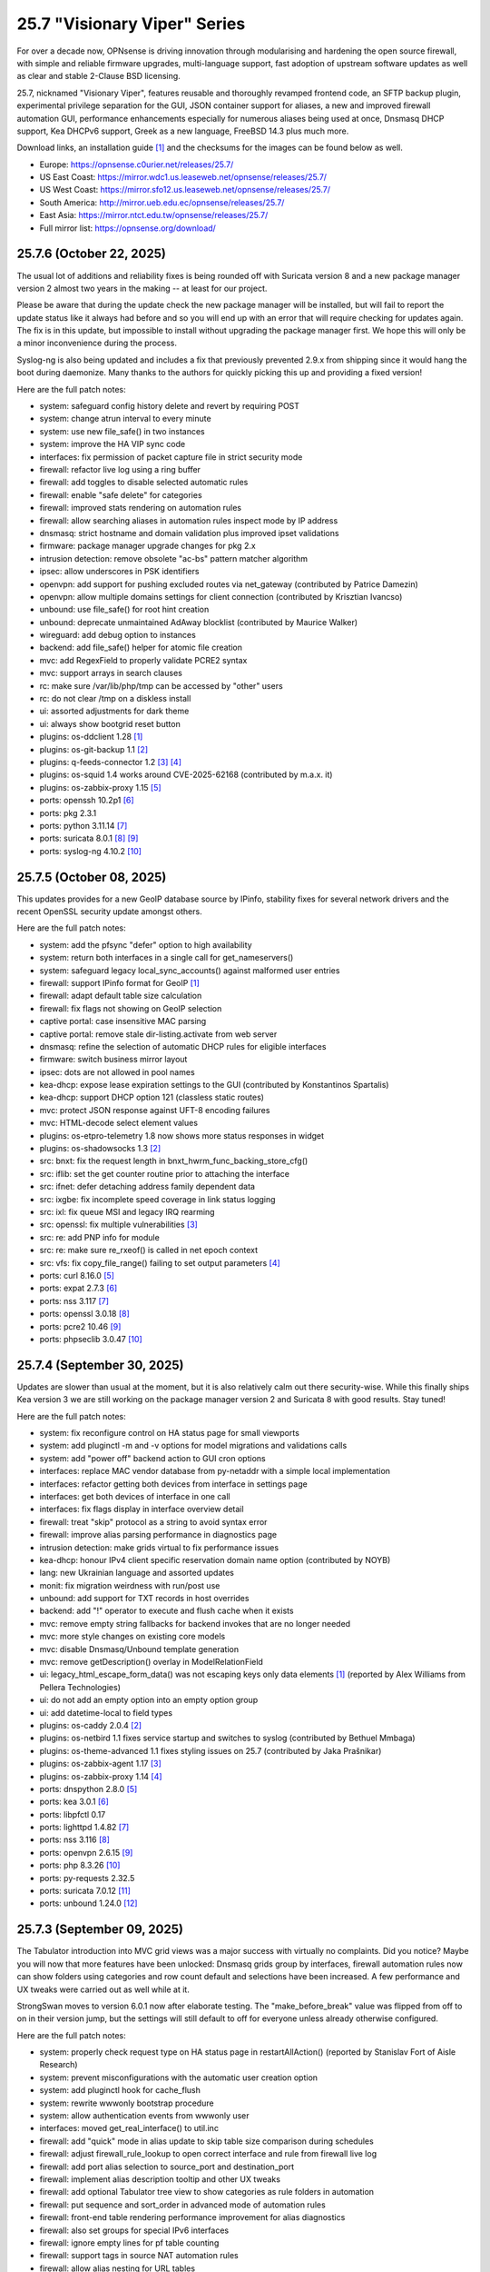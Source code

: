 ===========================================================================================
25.7  "Visionary Viper" Series
===========================================================================================



For over a decade now, OPNsense is driving innovation through
modularising and hardening the open source firewall, with simple
and reliable firmware upgrades, multi-language support, fast adoption
of upstream software updates as well as clear and stable 2-Clause BSD
licensing.

25.7, nicknamed "Visionary Viper", features reusable and thoroughly
revamped frontend code, an SFTP backup plugin, experimental privilege
separation for the GUI, JSON container support for aliases, a new and
improved firewall automation GUI, performance enhancements especially
for numerous aliases being used at once, Dnsmasq DHCP support, Kea DHCPv6
support, Greek as a new language, FreeBSD 14.3 plus much more.

Download links, an installation guide `[1] <https://docs.opnsense.org/manual/install.html>`__  and the checksums for the images
can be found below as well.

* Europe: https://opnsense.c0urier.net/releases/25.7/
* US East Coast: https://mirror.wdc1.us.leaseweb.net/opnsense/releases/25.7/
* US West Coast: https://mirror.sfo12.us.leaseweb.net/opnsense/releases/25.7/
* South America: http://mirror.ueb.edu.ec/opnsense/releases/25.7/
* East Asia: https://mirror.ntct.edu.tw/opnsense/releases/25.7/
* Full mirror list: https://opnsense.org/download/


--------------------------------------------------------------------------
25.7.6 (October 22, 2025)
--------------------------------------------------------------------------


The usual lot of additions and reliability fixes is being rounded off with
Suricata version 8 and a new package manager version 2 almost two years in the
making -- at least for our project.

Please be aware that during the update check the new package manager will be
installed, but will fail to report the update status like it always had before
and so you will end up with an error that will require checking for updates
again.  The fix is in this update, but impossible to install without upgrading
the package manager first.  We hope this will only be a minor inconvenience
during the process.

Syslog-ng is also being updated and includes a fix that previously prevented
2.9.x from shipping since it would hang the boot during daemonize.  Many
thanks to the authors for quickly picking this up and providing a fixed version!

Here are the full patch notes:

* system: safeguard config history delete and revert by requiring POST
* system: change atrun interval to every minute
* system: use new file_safe() in two instances
* system: improve the HA VIP sync code
* interfaces: fix permission of packet capture file in strict security mode
* firewall: refactor live log using a ring buffer
* firewall: add toggles to disable selected automatic rules
* firewall: enable "safe delete" for categories
* firewall: improved stats rendering on automation rules
* firewall: allow searching aliases in automation rules inspect mode by IP address
* dnsmasq: strict hostname and domain validation plus improved ipset validations
* firmware: package manager upgrade changes for pkg 2.x
* intrusion detection: remove obsolete "ac-bs" pattern matcher algorithm
* ipsec: allow underscores in PSK identifiers
* openvpn: add support for pushing excluded routes via net_gateway (contributed by Patrice Damezin)
* openvpn: allow multiple domains settings for client connection (contributed by Krisztian Ivancso)
* unbound: use file_safe() for root hint creation
* unbound: deprecate unmaintained AdAway blocklist (contributed by Maurice Walker)
* wireguard: add debug option to instances
* backend: add file_safe() helper for atomic file creation
* mvc: add RegexField to properly validate PCRE2 syntax
* mvc: support arrays in search clauses
* rc: make sure /var/lib/php/tmp can be accessed by "other" users
* rc: do not clear /tmp on a diskless install
* ui: assorted adjustments for dark theme
* ui: always show bootgrid reset button
* plugins: os-ddclient 1.28 `[1] <https://github.com/opnsense/plugins/blob/stable/25.7/dns/ddclient/pkg-descr>`__ 
* plugins: os-git-backup 1.1 `[2] <https://github.com/opnsense/plugins/blob/stable/25.7/sysutils/git-backup/pkg-descr>`__ 
* plugins: q-feeds-connector 1.2 `[3] <https://docs.opnsense.org/manual/qfeeds.html>`__  `[4] <https://github.com/opnsense/plugins/blob/stable/25.7/security/q-feeds-connector/pkg-descr>`__ 
* plugins: os-squid 1.4 works around CVE-2025-62168 (contributed by m.a.x. it)
* plugins: os-zabbix-proxy 1.15 `[5] <https://github.com/opnsense/plugins/blob/stable/25.7/net-mgmt/zabbix-proxy/pkg-descr>`__ 
* ports: openssh 10.2p1 `[6] <https://www.openssh.com/txt/release-10.2>`__ 
* ports: pkg 2.3.1
* ports: python 3.11.14 `[7] <https://docs.python.org/release/3.11.14/whatsnew/changelog.html>`__ 
* ports: suricata 8.0.1 `[8] <https://suricata.io/2025/07/08/suricata-8-0-0-released/>`__  `[9] <https://suricata.io/2025/09/16/suricata-8-0-1-and-7-0-12-released/>`__ 
* ports: syslog-ng 4.10.2 `[10] <https://github.com/syslog-ng/syslog-ng/releases/tag/syslog-ng-4.10.2>`__ 



--------------------------------------------------------------------------
25.7.5 (October 08, 2025)
--------------------------------------------------------------------------


This updates provides for a new GeoIP database source by IPinfo, stability
fixes for several network drivers and the recent OpenSSL security update
amongst others.

Here are the full patch notes:

* system: add the pfsync "defer" option to high availability
* system: return both interfaces in a single call for get_nameservers()
* system: safeguard legacy local_sync_accounts() against malformed user entries
* firewall: support IPinfo format for GeoIP `[1] <https://docs.opnsense.org/manual/how-tos/ipinfo_geo_ip.html>`__ 
* firewall: adapt default table size calculation
* firewall: fix flags not showing on GeoIP selection
* captive portal: case insensitive MAC parsing
* captive portal: remove stale dir-listing.activate from web server
* dnsmasq: refine the selection of automatic DHCP rules for eligible interfaces
* firmware: switch business mirror layout
* ipsec: dots are not allowed in pool names
* kea-dhcp: expose lease expiration settings to the GUI (contributed by Konstantinos Spartalis)
* kea-dhcp: support DHCP option 121 (classless static routes)
* mvc: protect JSON response against UFT-8 encoding failures
* mvc: HTML-decode select element values
* plugins: os-etpro-telemetry 1.8 now shows more status responses in widget
* plugins: os-shadowsocks 1.3 `[2] <https://github.com/opnsense/plugins/blob/stable/25.7/net/shadowsocks/pkg-descr>`__ 
* src: bnxt: fix the request length in bnxt_hwrm_func_backing_store_cfg()
* src: iflib: set the get counter routine prior to attaching the interface
* src: ifnet: defer detaching address family dependent data
* src: ixgbe: fix incomplete speed coverage in link status logging
* src: ixl: fix queue MSI and legacy IRQ rearming
* src: openssl: fix multiple vulnerabilities `[3] <https://www.freebsd.org/security/advisories/FreeBSD-SA-25:08.openssl.asc>`__ 
* src: re: add PNP info for module
* src: re: make sure re_rxeof() is called in net epoch context
* src: vfs: fix copy_file_range() failing to set output parameters `[4] <https://www.freebsd.org/security/advisories/FreeBSD-EN-25:16.vfs.asc>`__ 
* ports: curl 8.16.0 `[5] <https://curl.se/changes.html#8_16_0>`__ 
* ports: expat 2.7.3 `[6] <https://github.com/libexpat/libexpat/blob/R_2_7_3/expat/Changes>`__ 
* ports: nss 3.117 `[7] <https://firefox-source-docs.mozilla.org/security/nss/releases/nss_3_117.html>`__ 
* ports: openssl 3.0.18 `[8] <https://github.com/openssl/openssl/blob/openssl-3.0/CHANGES.md>`__ 
* ports: pcre2 10.46 `[9] <https://github.com/PCRE2Project/pcre2/releases/tag/pcre2-10.46>`__ 
* ports: phpseclib 3.0.47 `[10] <https://github.com/phpseclib/phpseclib/releases/tag/3.0.47>`__ 



--------------------------------------------------------------------------
25.7.4 (September 30, 2025)
--------------------------------------------------------------------------


Updates are slower than usual at the moment, but it is also relatively
calm out there security-wise.  While this finally ships Kea version 3
we are still working on the package manager version 2 and Suricata 8
with good results.  Stay tuned!

Here are the full patch notes:

* system: fix reconfigure control on HA status page for small viewports
* system: add pluginctl -m and -v options for model migrations and validations calls
* system: add "power off" backend action to GUI cron options
* interfaces: replace MAC vendor database from py-netaddr with a simple local implementation
* interfaces: refactor getting both devices from interface in settings page
* interfaces: get both devices of interface in one call
* interfaces: fix flags display in interface overview detail
* firewall: treat "skip" protocol as a string to avoid syntax error
* firewall: improve alias parsing performance in diagnostics page
* intrusion detection: make grids virtual to fix performance issues
* kea-dhcp: honour IPv4 client specific reservation domain name option (contributed by NOYB)
* lang: new Ukrainian language and assorted updates
* monit: fix migration weirdness with run/post use
* unbound: add support for TXT records in host overrides
* backend: add "!" operator to execute and flush cache when it exists
* mvc: remove empty string fallbacks for backend invokes that are no longer needed
* mvc: more style changes on existing core models
* mvc: disable Dnsmasq/Unbound template generation
* mvc: remove getDescription() overlay in ModelRelationField
* ui: legacy_html_escape_form_data() was not escaping keys only data elements `[1] <https://www.cve.org/cverecord?id=CVE-2025-34182>`__  (reported by Alex Williams from Pellera Technologies)
* ui: do not add an empty option into an empty option group
* ui: add datetime-local to field types
* plugins: os-caddy 2.0.4 `[2] <https://github.com/opnsense/plugins/blob/stable/25.7/www/caddy/pkg-descr>`__ 
* plugins: os-netbird 1.1 fixes service startup and switches to syslog (contributed by Bethuel Mmbaga)
* plugins: os-theme-advanced 1.1 fixes styling issues on 25.7 (contributed by Jaka Prašnikar)
* plugins: os-zabbix-agent 1.17 `[3] <https://github.com/opnsense/plugins/blob/stable/25.7/net-mgmt/zabbix-agent/pkg-descr>`__ 
* plugins: os-zabbix-proxy 1.14 `[4] <https://github.com/opnsense/plugins/blob/stable/25.7/net-mgmt/zabbix-proxy/pkg-descr>`__ 
* ports: dnspython 2.8.0 `[5] <https://dnspython.readthedocs.io/en/stable/whatsnew.html>`__ 
* ports: kea 3.0.1 `[6] <https://downloads.isc.org/isc/kea/3.0.1/Kea-3.0.1-ReleaseNotes.txt>`__ 
* ports: libpfctl 0.17
* ports: lighttpd 1.4.82 `[7] <https://www.lighttpd.net/2025/9/12/1.4.82/>`__ 
* ports: nss 3.116 `[8] <https://firefox-source-docs.mozilla.org/security/nss/releases/nss_3_116.html>`__ 
* ports: openvpn 2.6.15 `[9] <https://community.openvpn.net/openvpn/wiki/ChangesInOpenvpn26#Changesin2.6.15>`__ 
* ports: php 8.3.26 `[10] <https://www.php.net/ChangeLog-8.php#8.3.26>`__ 
* ports: py-requests 2.32.5
* ports: suricata 7.0.12 `[11] <https://suricata.io/2025/09/16/suricata-8-0-1-and-7-0-12-released/>`__ 
* ports: unbound 1.24.0 `[12] <https://nlnetlabs.nl/projects/unbound/download/#unbound-1-24-0>`__ 



--------------------------------------------------------------------------
25.7.3 (September 09, 2025)
--------------------------------------------------------------------------


The Tabulator introduction into MVC grid views was a major success with
virtually no complaints.  Did you notice?  Maybe you will now that more
features have been unlocked: Dnsmasq grids group by interfaces, firewall
automation rules now can show folders using categories and row count default
and selections have been increased.  A few performance and UX tweaks were
carried out as well while at it.

StrongSwan moves to version 6.0.1 now after elaborate testing.  The
"make_before_break" value was flipped from off to on in their version
jump, but the settings will still default to off for everyone unless
already otherwise configured.

Here are the full patch notes:

* system: properly check request type on HA status page in restartAllAction() (reported by Stanislav Fort of Aisle Research)
* system: prevent misconfigurations with the automatic user creation option
* system: add pluginctl hook for cache_flush
* system: rewrite wwwonly bootstrap procedure
* system: allow authentication events from wwwonly user
* interfaces: moved get_real_interface() to util.inc
* firewall: add "quick" mode in alias update to skip table size comparison during schedules
* firewall: adjust firewall_rule_lookup to open correct interface and rule from firewall live log
* firewall: add port alias selection to source_port and destination_port
* firewall: implement alias description tooltip and other UX tweaks
* firewall: add optional Tabulator tree view to show categories as rule folders in automation
* firewall: put sequence and sort_order in advanced mode of automation rules
* firewall: front-end table rendering performance improvement for alias diagnostics
* firewall: also set groups for special IPv6 interfaces
* firewall: ignore empty lines for pf table counting
* firewall: support tags in source NAT automation rules
* firewall: allow alias nesting for URL tables
* captive portal: move backend scripts directory
* captive portal: various style cleanups
* captive portal: restyle default login template
* dnsmasq: add Tabulator "groupBy" functionality to group by interfaces
* dnsmasq: add leases widget that shows latest leases
* firmware: add US east coast mirror for business edition
* firmware: opnsense-patch: fix cache flush using new hook
* firmware: add vuxml.freebsd.org to CRL handling hostnames
* intrusion detection: fix downloads tab not loading with Tabulator
* ipsec: add default value to "make_before_break" that retains disabled default
* monit: move backend scripts directory
* mvc: BaseModel: minor non-functional cleanups
* mvc: ModelRelationField: keep array structure in memory to avoid reinitiating object construction
* mvc: tweaked model definitions, especially descriptions and validation message style
* mvc: slightly adjust two getOption() calls in constraints
* mvc: BaseListField: always map values in getDescription()
* mvc: BaseListField: account for option container and passthrough value
* mvc: remove getCurrentValue() compatibility wrapper
* mvc: Backend: always return strings in configdRun() and configdpRun()
* mvc: improve replaceInputWithSelector() to support an empty placeholder
* mvc: stream output not properly cleansed when used in widget (reported by Stanislav Fort of Aisle Research)
* ui: bootgrid: add tabulatorOptions to translateCompatOptions()
* ui: bootgrid: raise rowCount default to 50 and adjust selections accordingly for most pages
* ui: bootgrid: simplify custom grid command additions
* plugins: os-caddy 2.0.3 `[1] <https://github.com/opnsense/plugins/blob/stable/25.7/www/caddy/pkg-descr>`__ 
* plugins: os-frr 1.47 `[2] <https://github.com/opnsense/plugins/blob/stable/25.7/net/frr/pkg-descr>`__ 
* plugins: os-netbird 1.0 (contributed by Gauss23 and Bethuel Mmbaga)
* plugins: os-nginx 1.35 `[3] <https://github.com/opnsense/plugins/blob/stable/25.7/www/nginx/pkg-descr>`__ 
* plugins: os-squid 1.3 `[4] <https://github.com/opnsense/plugins/blob/stable/25.7/www/squid/pkg-descr>`__ 
* src: libfetch: ignore leaf certificates missing CRL which in practice is not offered by most authorities
* src: assorted network stack fixes via stable/14
* src: if_ovpn: support IPv6 link-local addresses
* src: if_ovpn: support floating clients
* src: if_ovpn: fill out sin_len/sin6_len
* src: if_ovpn: destroy cloned interfaces via a prison removal callback
* src: ifconfig: support VLAN ID in static/deladdr
* ports: krb5 1.22.1 `[5] <https://web.mit.edu/kerberos/krb5-1.22/>`__ 
* ports: nss 3.115.1 `[6] <https://firefox-source-docs.mozilla.org/security/nss/releases/nss_3_115_1.html>`__ 
* ports: perl 5.42.0 `[7] <https://perldoc.perl.org/5.42.0/perldelta>`__ 
* ports: php 8.3.25 `[8] <https://www.php.net/ChangeLog-8.php#8.3.25>`__ 
* ports: strongswan 6.0.1 `[9] <https://github.com/strongswan/strongswan/releases/tag/6.0.0>`__  `[10] <https://github.com/strongswan/strongswan/releases/tag/6.0.1>`__ 

A hotfix release was issued as 25.7.3_3:

* system: fix two regressions due to stream output path safety addition
* firewall: fix interface_net aliases not being populated
* intrusion detection: revert "fix downloads tab not loading with Tabulator"

A hotfix release was issued as 25.7.3_4:

* mvc: setDefault() not fired as setValue() was set with an empty string

A hotfix release was issued as 25.7.3_7:

* firewall: fix return value when failing to resolve host entries for aliases and no previous content is known
* ipsec: fix bulk operations in SPD page
* mvc: allow empty responses to fix a regression due to stream output safety path addition



--------------------------------------------------------------------------
25.7.2 (August 21, 2025)
--------------------------------------------------------------------------


This stable update has the look and feel of a typical update across all
corners of the project: FreeBSD advisories and errata, fixes and quality
of life improvements in core, several plugin and third party software
updates.

We are also compiling the roadmap for 26.1 at the moment.  Stay tuned.

Here are the full patch notes:

* system: increase log file download timeout to prevent exit before data has returned
* system: HTML decode entities when generating new QR code for user
* system: add missing timestamp formatter in snapshots
* system: prevent the root user from changing its name
* interfaces: capture netmap ring when listening on interfaces in netmap mode
* firewall: skip reply-to for inversion rules
* firewall: remove unused "set loginterface" clause
* firewall: additional statistics for alias grid
* firewall: fix shaper reset button
* captive portal: preparations for SSO identification support
* dnsmasq: swap hosts and domains tab for consistency reasons
* dnsmasq: allow disabling local for DHCP domains
* firmware: abort on what appear to be partial updates due to obscure file errors
* firmware: store update and upgrade logs in edge cases
* firmware: opnsense-version: support file based -R option
* firmware: opnsense-update: support -g for update log view
* firmware: remove tier 2 workaround for Zenarmor plugins
* firmware: add date to modal header
* kea-dhcp: ignore encoding errors in lease parser
* intrusion detection: fix and simplify grid search in download tab
* ipsec: passthrough networks setting missed "allow new" flag
* ipsec: add firewall rules skip option for VTIs
* ipsec: deprecate legacy stroke and implement swanctl for overview
* isc-dhcp: allow static mapping export for disabled entries
* openvpn: add nopool directive
* unbound: configurable top domain list length in reporting view (contributed by sopex)
* unbound: remove unknown model reference and protect/simplify remaining one
* wireguard: move backend scripts to proper location
* backend: added IPv6 bracket helper for templates (contributed by BPplays)
* lang: updates for Chinese, Czech, German and Greek
* mvc: improve resilience of VPNIdField and LinkAddressField
* mvc: repair side affect of getDescription() change causing performance regressions
* mvc: modify existing and add missing descriptions in models
* mvc: set default validation message for CertificateField
* rc: make changes to php,var,tmp bootstrap
* ui: fix language selection for low vertical resolution screens (contributed by sopex)
* ui: hide header of the picture widget on the dashboard (contributed by sopex)
* plugins: os-clamav 1.8.1 `[1] <https://github.com/opnsense/plugins/blob/stable/25.7/security/clamav/pkg-descr>`__ 
* plugins: os-crowdsec 1.0.12 `[2] <https://github.com/opnsense/plugins/blob/stable/25.7/security/crowdsec/pkg-descr>`__ 
* plugins: os-frr 1.46 `[3] <https://github.com/opnsense/plugins/blob/stable/25.7/net/frr/pkg-descr>`__ 
* plugins: os-shadowsocks 1.2 switches to shadowsocks-rust
* plugins: os-smart 2.4 adds extended info option (contributed by poisonbl)
* plugins: os-telegraf 1.12.13 `[4] <https://github.com/opnsense/plugins/blob/stable/25.7/net-mgmt/telegraf/pkg-descr>`__ 
* plugins: os-theme-advanced updates logos (contributed by Raushan Patel)
* src: route: fix "route -n monitor" when its output is redirected `[5] <https://www.freebsd.org/security/advisories/FreeBSD-EN-25:14.route.asc>`__ 
* src: add a new sysctl in order to differentiate UEFI architectures `[6] <https://www.freebsd.org/security/advisories/FreeBSD-EN-25:12.efi.asc>`__ 
* src: libarchive: merge version 3.8.1 `[7] <https://www.freebsd.org/security/advisories/FreeBSD-SA-25:07.libarchive.asc>`__ 
* src: lagg: fix if_hw_tsomax_update() not being called
* src: wg: add support for removing allowed-ip entries and assorted cleanups
* src: ovpn: support multihomed server configurations and assorted cleanups
* src: netlink: fully clear parser state between messages
* src: udp: fix a inpcb refcount leak in the tunnel receive path
* src: p9fs: assorted fixes
* ports: ca_root_nss / nss 3.115 `[8] <https://firefox-source-docs.mozilla.org/security/nss/releases/nss_3_115.html>`__ 
* ports: krb5 1.22 `[9] <https://web.mit.edu/kerberos/krb5-1.22/>`__ 
* ports: libpfctl 0.16
* ports: lighttpd 1.4.81 `[10] <https://www.lighttpd.net/2025/8/17/1.4.81/>`__ 
* ports: perl 5.40.3 `[11] <https://perldoc.perl.org/5.40.3/perldelta>`__ 
* ports: php 8.3.24 `[12] <https://www.php.net/ChangeLog-8.php#8.3.24>`__ 
* ports: py-jq 1.10.0 `[13] <https://github.com/mwilliamson/jq.py/blob/master/CHANGELOG.rst>`__ 



--------------------------------------------------------------------------
25.7.1 (July 31, 2025)
--------------------------------------------------------------------------


This update mainly addresses a number of cosmetic UI concerns in core and
plugins.  25.7 has been a very good release and we would like to thank
everyone for trying it quickly and thoroughly.  You people are awesome!  <3

Here are the full patch notes:

* system: add banner to HA sync and firmware page when proxy environment override is used
* reporting: fixed internal parameter names in insight graphs
* interfaces: attempt to work around mangled MPD label
* firewall: a few minor improvements in automation GUI
* firmware: opnsense-version: support more elaborate -R replacement
* intrusion detection: fix interface name conversion
* intrusion detection: fix ja4 option templating
* openvpn: let server/server_ipv6 require a netmask
* radvd: refine checks that ignored 6rd and 6to4
* unbound: fix error in edge case of initial model migration
* mvc: migrated use of setInternalIsVirtual() to volatile field types
* mvc: fix getDescription() in NetworkAliasField
* ui: bootgrid: clean up leftover compatibility bits
* ui: bootgrid: add missing sortable option
* ui: bootgrid: provide more styling possibilities from formatters
* plugins: os-c-icap 1.9 `[1] <https://github.com/opnsense/plugins/blob/stable/25.7/www/c-icap/pkg-descr>`__ 
* plugins: os-dnscrypt-proxy 1.16 `[2] <https://github.com/opnsense/plugins/blob/stable/25.7/dns/dnscrypt-proxy/pkg-descr>`__ 
* plugins: os-theme-cicada 1.40 (contributed by Team Rebellion)
* plugins: os-theme-tukan 1.30 (contributed by Team Rebellion)
* plugins: os-theme-vicuna 1.50 (contributed by Team Rebellion)
* ports: curl 8.15.0 `[3] <https://curl.se/changes.html#8_15_0>`__ 
* ports: nss 3.114 `[4] <https://firefox-source-docs.mozilla.org/security/nss/releases/nss_3_114.html>`__ 
* ports: py-duckdb 1.3.2 `[5] <https://github.com/duckdb/duckdb/releases/tag/v1.3.2>`__ 
* ports: sudo 1.9.17p2 `[6] <https://www.sudo.ws/stable.html#1.9.17p2>`__ 

A hotfix release was issued as 25.7.1_1:

* ipsec: fix regression in configuration write with introduced volatile fields



--------------------------------------------------------------------------
25.7 (July 23, 2025)
--------------------------------------------------------------------------


For over a decade now, OPNsense is driving innovation through
modularising and hardening the open source firewall, with simple
and reliable firmware upgrades, multi-language support, fast adoption
of upstream software updates as well as clear and stable 2-Clause BSD
licensing.

25.7, nicknamed "Visionary Viper", features reusable and thoroughly
revamped frontend code, an SFTP backup plugin, experimental privilege
separation for the GUI, JSON container support for aliases, a new and
improved firewall automation GUI, performance enhancements especially
for numerous aliases being used at once, Dnsmasq DHCP support, Kea DHCPv6
support, Greek as a new language, FreeBSD 14.3 plus much more.

Download links, an installation guide `[1] <https://docs.opnsense.org/manual/install.html>`__  and the checksums for the images
can be found below as well.

* Europe: https://opnsense.c0urier.net/releases/25.7/
* US East Coast: https://mirror.wdc1.us.leaseweb.net/opnsense/releases/25.7/
* US West Coast: https://mirror.sfo12.us.leaseweb.net/opnsense/releases/25.7/
* South America: http://mirror.ueb.edu.ec/opnsense/releases/25.7/
* East Asia: https://mirror.ntct.edu.tw/opnsense/releases/25.7/
* Full mirror list: https://opnsense.org/download/

Here are the full patch notes:

* system: the setup wizard was rewritten using MVC/API
* system: change default DHCP use from ISC to Dnsmasq for factory reset and console port and address assignments
* system: numerous permission, ownership and directory alignments for web GUI privilege separation
* system: allow experimental feature to run web GUI privilege separated as "wwwonly" user
* system: add a banner when trying to revert the privilege separated GUI back to root at run time
* system: consistently use empty() checks on "blockbogons", "blockpriv", "dnsallowoverride" and "dnsallowoverride_exclude"
* system: change default system domain to "internal" (contributed by Self-Hosting-Group)
* system: add missing "kernel" application for remote logging
* system: remove the "optional" notion of tunables known to the system
* system: enable kernel timestamps by default
* system: allow CSR to be downloaded from System/Trust/Certificates (contributed by Gavin Chappell)
* reporting: removed the unused second argument in getSystemHealthAction()
* reporting: renamed getRRDlistAction() to getRrdListAction()
* interfaces: fix media settings write issue since 24.7 as it would not apply when "autoselect" result already matched
* interfaces: removed defunct SLAAC tracking functionality (SLAAC on WAN still works fine)
* interfaces: no longer fix improper WLAN clone naming at run time as it should be ensured by code for a long time now
* interfaces: remove the functions get_configured_carp_interface_list() and get_configured_ip_aliases_list()
* interfaces: add VIP grid formatter to hide row field content based on the set mode
* interfaces: drop redundant updates in rtsold_resolvconf.sh (contributed by Andrew Baumann)
* firewall: add expire option to external aliases to automatically cleanup tables via cron
* firewall: removed the expiretable binary use in favour of the builtin pfctl
* firewall: speed up alias functionality by using the new model caching
* firewall: consolidated ipfw/dnctl scripting and fix edge case reloads
* firewall: code cleanup and performance improvements for alias diagnostics page
* firewall: fix AttributeError: DNAME object has no attribute address on DNS fetch for aliases
* firewall: assorted UI updates for automation pages
* captive portal: make room for additional authentication profiles
* captive portal: API dispatcher is now privilege separated via "wwwonly" user and group
* dnsmasq: add optional subnet mask to "dhcp-range" to satisfy DHCP relay requirements
* dnsmasq: sync CSV export with ISC and Kea structure
* dnsmasq: add CNAME configuration option to host overrides
* dnsmasq: add ipset support
* firmware: opnsense-version: build time package variable replacements can now be read at run time
* firmware: hide community plugins by default and add a checkbox to unhide them on the same page
* firmware: introduce a new support tier 4 for development and otherwise unknown plugins
* firmware: disable the FreeBSD-kmods repository by default
* firmware: sunset mirror dns-root.de (many thanks to Alexander Lauster for maintaining it for almost a decade!)
* intrusion detection: add an override banner for custom.yaml use
* intrusion detection: add JA4 support (contributed by Maxime Thiebaut)
* isc-dhcp: show tracking IPv6 interfaces when automatically enabled and offer an explicit disable
* isc-dhcp: hide IPv4 menu items when Dnsmasq DHCP is enabled to improve out of the box experience
* isc-dhcp: add static mapping CSV export
* kea-dhcp: add DNS field to Kea DHCP4 reservations (contributed by Gtt1229)
* lang: add Greek as a new language (contributed by sopex)
* lang: make more strings translate-able (contributed by Tobias Degen)
* openvpn: the server wizard functionality has been permanently removed as it required the old wizard implementation
* openvpn: "keepalive_timeout" must be at least twice the interval value validation
* wireguard: add diagnostics and log file ACL
* backend: trigger boot template reload without using configd
* mvc: introduce generic model caching to improve operational performance
* mvc: field types quality of life improvements with new getValues() and isEqual() functions
* mvc: filed types deprecated getCurrentValue() in favour of getValue() and removed isEmptyString()
* mvc: new BaseSetField() as a parent class for several other field types and numerous new and improved unit tests
* mvc: support chown/chgrp in File and FileObject classes
* mvc: use getNodeContent() to gather grid data
* mvc: allow PortOptional=Y for IPPortField
* mvc: remove SelectOptions support for CSVListField
* ui: switch from Bootgrid to Tabulator for MVC grid rendering
* ui: numerous switches to shared base_bootgrid_table and base_apply_button use
* ui: flatten nested containers for grid inclusion
* ui: use snake_case for all API URLs and adjust ACLs accordingly
* ui: add standard HTML color input support
* ui: move tooltip load event to single-fire mode
* ui: add checkmark to SimpleActionButton as additional indicator
* ui: improve menu icons/text spacing (contributed by sopex)
* plugins: replace variables in package scripts by default
* plugins: os-acme-client 4.10 `[2] <https://github.com/opnsense/plugins/blob/stable/25.7/security/acme-client/pkg-descr>`__ 
* plugins: os-bind 1.34 `[3] <https://github.com/opnsense/plugins/blob/stable/25.7/dns/bind/pkg-descr>`__ 
* plugins: os-crowdsec 1.0.11 `[4] <https://github.com/opnsense/plugins/blob/stable/25.7/security/crowdsec/pkg-descr>`__ 
* plugins: os-frr 1.45 `[5] <https://github.com/opnsense/plugins/blob/stable/25.7/net/frr/pkg-descr>`__ 
* plugins: os-gdrive-backup 1.0 for Google Drive backup support
* plugins: os-grid_example 1.1 updates best practice on grid development
* plugins: os-openvpn-legacy 1.0 for legacy OpenVPN components support
* plugins: os-puppet-agent 1.2 `[6] <https://github.com/opnsense/plugins/blob/stable/25.7/sysutils/puppet-agent/pkg-descr>`__ 
* plugins: os-strongswan-legacy 1.0 for legacy IPsec components support
* src: FreeBSD 14.3-RELEASE-p1 plus assorted stable/14 networking commits `[7] <https://www.freebsd.org/releases/14.3R/relnotes/>`__ 

Migration notes, known issues and limitations:

* Deprecated Google Drive backups due to upstream policy changes and moved to plugins for existing users.
* API URLs registered in the default ACLs have been switched from "camelCase" to "snake_case".
* API grid return values now offer "%field" for a value description when available.  "field" will now always be the literal value from the configuration. The API previously returned a display value for some field types, but not all.
* Reverted tunables "hw.ibrs_disable" and "vm.pmap.pti" to FreeBSD defaults.  If you want these set differently, then add them with an explicit value.
* While the mirror dns-root.de has been removed it will not be stripped from a running configuration and may keep working for a while longer.  To ensure updates, however, please choose a different mirror at your own convenience.
* Moved OpenVPN legacy to plugins as a first step to deprecation.
* Moved IPsec legacy to plugins as a first step to deprecation.

The public key for the 25.7 series is:

.. code-block::

    # -----BEGIN PUBLIC KEY-----
    # MIICIjANBgkqhkiG9w0BAQEFAAOCAg8AMIICCgKCAgEAn9lXekbm5KcktbiWpmQf
    # drRC8LmAOTV9Cbdd3em6iDFFcw8vmRS7Rbo2/exxYiPCqEPxxPtUsW+g/a6fqPJp
    # pof5D1EHWqzPfkjRQV6ipQjm+ocJGkfbeHsp5I77L+w7om5TbPYBkOjg+iMd442d
    # VYxgqXmMZy+6v78ofVM+wyba0GkRymFt0qf5k5uk3Auztcfanc2Ymsc+PDdjGHQd
    # c9H8T0T6To8Z0xrbEXzY00IqSRkLto9Cl+xEmEAz/AiEu2WtEadOqSpDy9dsJfQg
    # HpBQVlGQdphj5zmkqG6JSL1Uw+02OeIXOfFWRtqgW7vMyU0IbER3hLpvh6BlsqNJ
    # LCPfD7F/dzDPU5LniDRRb4MrTlVpJk2h8pk7GbmJCqAyWJJZ6n3a+InPtUfl9gP5
    # T0d15N7myh8RLssP+TIy8hiBHtc/yK89dUahGei1xDuh0HdytRLLLWVXqgWwgXhd
    # 9it8l8AJ/D2BtuyExpJOWx3sYvmhJiPN8phCaR2G2E+QRA2X5nHGyUw5jYpKI8Om
    # Q2khz1PBYcA/T5lKhM3HRFCu2HZsPKT5CEevZfUuPDXIqwx+LMFs6qqbzbGrdn1F
    # H6ZSlG0BWuokeyjhN2mB0Fr6kdLobmfVgZHUS7KOwcI9BdftSDbEk8kMxrQlwugh
    # 4I1hTrAycMERbjeUKg1plx8CAwEAAQ==
    # -----END PUBLIC KEY-----


.. code-block::

    # SHA256 (OPNsense-25.7-dvd-amd64.iso.bz2) = fa4b30df3f5fd7a2b1a1b2bdfaecfe02337ee42f77e2d0ae8a60753ea7eb153e
    # SHA256 (OPNsense-25.7-nano-amd64.img.bz2) = f58f57da42a2a6d445b6e04780572d6e2d6d9ceaff8a9e5f7bbefd0fedeaa3c0
    # SHA256 (OPNsense-25.7-serial-amd64.img.bz2) = 889d81fa738d472b996008c35718278e2076d19b7bbc108f2dc04353e01766fd
    # SHA256 (OPNsense-25.7-vga-amd64.img.bz2) = 705e112e3c0566e6e568605173a8353a51d48074d48facf5c5831d2a0f7fb175


--------------------------------------------------------------------------
25.7.r2 (July 17, 2025)
--------------------------------------------------------------------------


This is the second release candidate for your consideration.  A kernel update
was included to keep up with FreeBSD stable/14.  A few nice things have
been added to Dnsmasq as well.  This is an online update only.

Here are the development highlights since version 25.1 came out:

* Replace the setup wizard with a modern MVC/API variant
* Switch to reusable frontend code
* ChartJS 4 update and related functionality migrations
* User manager CSV export and import option
* New plugin for SFTP configuration backups
* Move frontend grid from Bootgrid to Tabulator
* Optional privilege separation for the web GUI (running as non-root)
* User/group manager adds optional source network constraint
* JSON container support for aliases
* Firewall automation GUI revamp
* Performance improvements when using large amounts of aliases
* Dnsmasq DHCP support for small and medium sized setups
* Support advanced (manual) configurations in Kea
* Add IPv6 support (including prefix delegation) to Kea
* Bridges MVC migration
* Migrate IPsec mobile page to MVC
* Greek as a new language
* FreeBSD 14.3

And these are the full patch notes against 25.7-RC1:

* system: fix passing "arguments" as parameters for cron jobs
* firewall: code cleanup and performance improvements for alias diagnostics page
* dnsmasq: add CNAME configuration option to host overrides
* dnsmasq: add optional subnet mask to "dhcp-range" to satisfy DHCP relay requirements
* dnsmasq: fix empty DHCP option value spawning stray comma
* lang: make more strings translate-able (contributed by Tobias Degen)
* lang: further updates
* isc-dhcp: add static mapping CSV export
* backend: trigger boot template reload without using configd
* mvc: use getNodeContent to gather grid data
* ui: adjusted grid command column sizes appropriately where needed
* ui: exclude container fields from search functionality for now
* src: bnxt: fix BASE-T, 40G AOC, 1G-CX, autoneg and unknown media lists
* src: net80211: in ieee80211_sta_join() only do_ht if HT is avail
* src: linuxkpi: assorted changes from stable/14
* src: iwlwifi: compile in ACPI support
* src: rtw89: enable ACPI support on FreeBSD
* src: ifconfig: optimise non-listing case with netlink
* src: pf: fix ICMP ECHO handling of ID conflicts

Migration notes, known issues and limitations:

* Deprecated Google Drive backups due to upstream policy changes and moved to plugins for existing users.
* API URLs registered in the default ACLs have been switched from "camelCase" to "snake_case".
* API grid return values now offer "%field" for a value description when available. "field" will now always be the literal value from the configuration. The API previously returned a display value for some field types, but not all.
* Reverted tunables "hw.ibrs_disable" and "vm.pmap.pti" to FreeBSD defaults.
* The new wizard still has bugs relating to disabling LAN configuration.
* Moved OpenVPN legacy to plugins as a first step to deprecation.
* Moved IPsec legacy to plugins as a first step to deprecation.


Stay safe,
Your OPNsense team

--------------------------------------------------------------------------
25.7.r1 (July 14, 2025)
--------------------------------------------------------------------------


After a small struggle to finish the release candidate last week, it is
here now with FreeBSD 14.3 and lots of other highlights.  We will promise
to deliver full release notes once 25.7 is released, but for now we need
to get this going.

Keep in mind this is mostly an image-based pre-production test release.
Upgrades from the 25.1.11 development version will be available as soon as
that is out later this week.  An online-only RC2 will probably follow as
well.  The final release date for 25.7 is July 23.

https://pkg.opnsense.org/releases/25.7/

Here are the development highlights since version 25.1 came out:

* Replace the setup wizard with a modern MVC/API variant
* Switch to reusable frontend code
* ChartJS 4 update and related functionality migrations
* User manager CSV export and import option
* New plugin for SFTP configuration backups
* Move frontend grid from Bootgrid to Tabulator
* Optional privilege separation for the web GUI (running as non-root)
* User/group manager adds optional source network constraint
* JSON container support for aliases
* Firewall automation GUI revamp
* Performance improvements when using large amounts of aliases
* Dnsmasq DHCP support for small and medium sized setups
* Support advanced (manual) configurations in Kea
* Add IPv6 support (including prefix delegation) to Kea
* Bridges MVC migration
* Migrate IPsec mobile page to MVC
* Greek as a new language
* FreeBSD 14.3

A more detailed change log will follow!

Migration notes, known issues and limitations:

* Deprecated Google Drive backups due to upstream policy changes and moved to plugins for existing users.
* API URLs registered in the default ACLs have been switched from "camelCase" to "snake_case".
* Reverted tunables "hw.ibrs_disable" and "vm.pmap.pti" to FreeBSD defaults.
* The new wizard still has bugs relating to disabling LAN configuration.
* Moved OpenVPN legacy to plugins as a first step to deprecation.
* Moved IPsec legacy to plugins as a first step to deprecation.

The public key for the 25.7 series is:

.. code-block::

    # -----BEGIN PUBLIC KEY-----
    # MIICIjANBgkqhkiG9w0BAQEFAAOCAg8AMIICCgKCAgEAn9lXekbm5KcktbiWpmQf
    # drRC8LmAOTV9Cbdd3em6iDFFcw8vmRS7Rbo2/exxYiPCqEPxxPtUsW+g/a6fqPJp
    # pof5D1EHWqzPfkjRQV6ipQjm+ocJGkfbeHsp5I77L+w7om5TbPYBkOjg+iMd442d
    # VYxgqXmMZy+6v78ofVM+wyba0GkRymFt0qf5k5uk3Auztcfanc2Ymsc+PDdjGHQd
    # c9H8T0T6To8Z0xrbEXzY00IqSRkLto9Cl+xEmEAz/AiEu2WtEadOqSpDy9dsJfQg
    # HpBQVlGQdphj5zmkqG6JSL1Uw+02OeIXOfFWRtqgW7vMyU0IbER3hLpvh6BlsqNJ
    # LCPfD7F/dzDPU5LniDRRb4MrTlVpJk2h8pk7GbmJCqAyWJJZ6n3a+InPtUfl9gP5
    # T0d15N7myh8RLssP+TIy8hiBHtc/yK89dUahGei1xDuh0HdytRLLLWVXqgWwgXhd
    # 9it8l8AJ/D2BtuyExpJOWx3sYvmhJiPN8phCaR2G2E+QRA2X5nHGyUw5jYpKI8Om
    # Q2khz1PBYcA/T5lKhM3HRFCu2HZsPKT5CEevZfUuPDXIqwx+LMFs6qqbzbGrdn1F
    # H6ZSlG0BWuokeyjhN2mB0Fr6kdLobmfVgZHUS7KOwcI9BdftSDbEk8kMxrQlwugh
    # 4I1hTrAycMERbjeUKg1plx8CAwEAAQ==
    # -----END PUBLIC KEY-----

Please let us know about your experience!


.. code-block::

    # SHA256 (OPNsense-25.7.r1-dvd-amd64.iso.bz2) = 1e8e874942f6b7293f345e854afcae62baa0b699b09c0dd49d1942f34eadfbfe
    # SHA256 (OPNsense-25.7.r1-nano-amd64.img.bz2) = f93eacc72c7f75ccfdd2189e4d414fff523f2204c5e11f6ad9c57c55a6c60568
    # SHA256 (OPNsense-25.7.r1-serial-amd64.img.bz2) = 89602b42f7631dff10cef4303753f9377c0995a0ac3966ef8564fe0414ac6cff
    # SHA256 (OPNsense-25.7.r1-vga-amd64.img.bz2) = 77e2aeb3acacd7d9d252e30d09463c793ae641cf2938ddd90819529043b5e3e8
